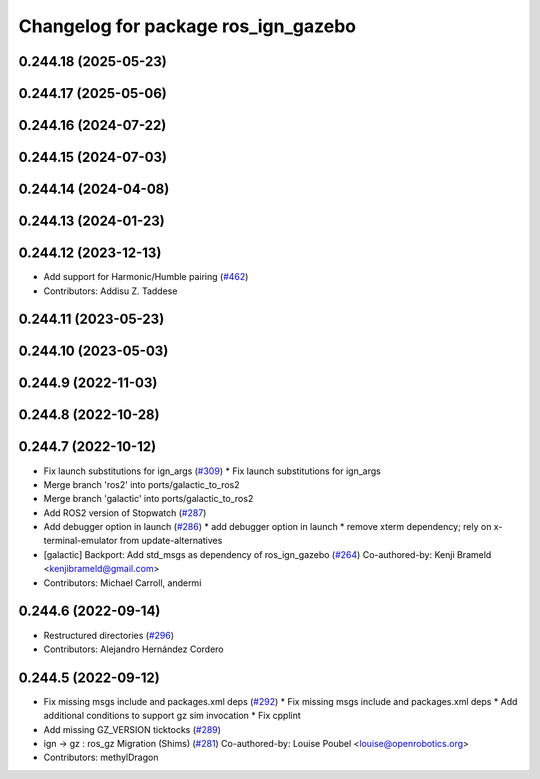 ^^^^^^^^^^^^^^^^^^^^^^^^^^^^^^^^^^^^
Changelog for package ros_ign_gazebo
^^^^^^^^^^^^^^^^^^^^^^^^^^^^^^^^^^^^

0.244.18 (2025-05-23)
---------------------

0.244.17 (2025-05-06)
---------------------

0.244.16 (2024-07-22)
---------------------

0.244.15 (2024-07-03)
---------------------

0.244.14 (2024-04-08)
---------------------

0.244.13 (2024-01-23)
---------------------

0.244.12 (2023-12-13)
---------------------
* Add support for Harmonic/Humble pairing (`#462 <https://github.com/gazebosim/ros_gz/issues/462>`_)
* Contributors: Addisu Z. Taddese

0.244.11 (2023-05-23)
---------------------

0.244.10 (2023-05-03)
---------------------

0.244.9 (2022-11-03)
--------------------

0.244.8 (2022-10-28)
--------------------

0.244.7 (2022-10-12)
--------------------
* Fix launch substitutions for ign_args (`#309 <https://github.com/gazebosim/ros_gz/issues/309>`_)
  * Fix launch substitutions for ign_args
* Merge branch 'ros2' into ports/galactic_to_ros2
* Merge branch 'galactic' into ports/galactic_to_ros2
* Add ROS2 version of Stopwatch (`#287 <https://github.com/gazebosim/ros_gz/issues/287>`_)
* Add debugger option in launch (`#286 <https://github.com/gazebosim/ros_gz/issues/286>`_)
  * add debugger option in launch
  * remove xterm dependency; rely on x-terminal-emulator from update-alternatives
* [galactic] Backport: Add std_msgs as dependency of ros_ign_gazebo (`#264 <https://github.com/gazebosim/ros_gz/issues/264>`_)
  Co-authored-by: Kenji Brameld <kenjibrameld@gmail.com>
* Contributors: Michael Carroll, andermi

0.244.6 (2022-09-14)
--------------------
* Restructured directories (`#296 <https://github.com/gazebosim/ros_gz/issues/296>`_)
* Contributors: Alejandro Hernández Cordero

0.244.5 (2022-09-12)
--------------------
* Fix missing msgs include and packages.xml deps (`#292 <https://github.com/gazebosim/ros_gz/issues/292>`_)
  * Fix missing msgs include and packages.xml deps
  * Add additional conditions to support gz sim invocation
  * Fix cpplint
* Add missing GZ_VERSION ticktocks (`#289 <https://github.com/gazebosim/ros_gz/issues/289>`_)
* ign -> gz : ros_gz Migration (Shims) (`#281 <https://github.com/gazebosim/ros_gz/issues/281>`_)
  Co-authored-by: Louise Poubel <louise@openrobotics.org>
* Contributors: methylDragon
